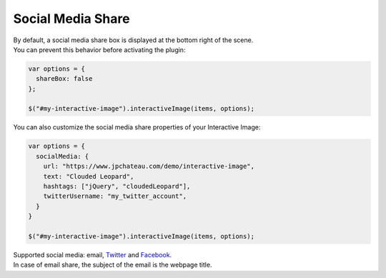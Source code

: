 Social Media Share
------------------

| By default, a social media share box is displayed at the bottom right of the scene.
| You can prevent this behavior before activating the plugin:

.. code:: javascript

   var options = {
     shareBox: false
   };

   $("#my-interactive-image").interactiveImage(items, options);

| You can also customize the social media share properties of your Interactive Image:

.. code:: javascript

   var options = {
     socialMedia: {
       url: "https://www.jpchateau.com/demo/interactive-image",
       text: "Clouded Leopard",
       hashtags: ["jQuery", "cloudedLeopard"],
       twitterUsername: "my_twitter_account",
     }
   }

   $("#my-interactive-image").interactiveImage(items, options);

| Supported social media: email, `Twitter`_ and `Facebook`_.
| In case of email share, the subject of the email is the webpage title.

.. _Twitter: https://twitter.com/
.. _Facebook: https://www.facebook.com/